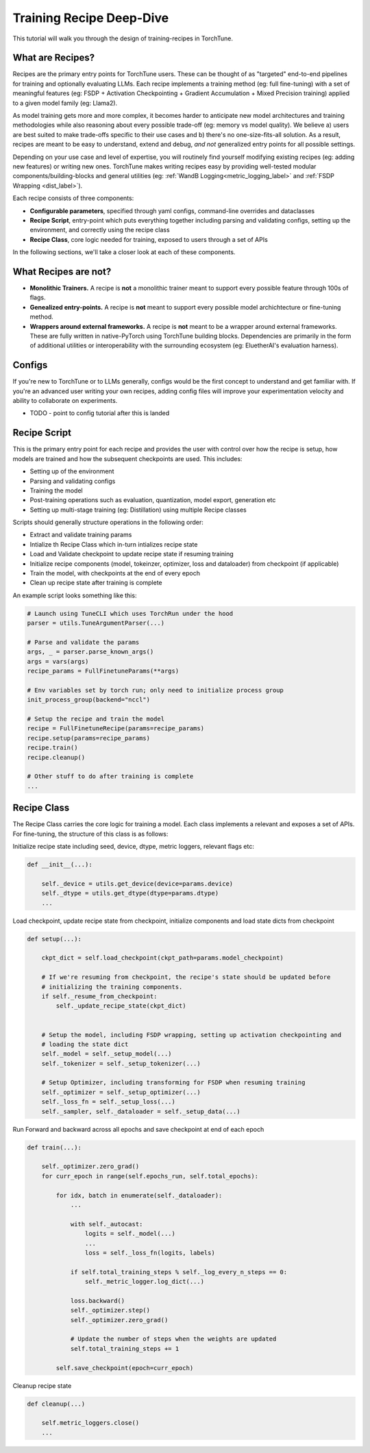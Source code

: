 .. _recipe_deepdive:

=========================
Training Recipe Deep-Dive
=========================

This tutorial will walk you through the design of training-recipes in TorchTune.

.. grid:: 1

    .. grid-item-card:: :octicon:`mortar-board;1em;` What you will learn

      * What are recipes?
      * How should I structure my own recipe?


What are Recipes?
-----------------
Recipes are the primary entry points for TorchTune users. These can be thought of
as "targeted" end-to-end pipelines for training and optionally evaluating LLMs.
Each recipe implements a training method (eg: full fine-tuning) with a set of meaningful
features (eg: FSDP + Activation Checkpointing + Gradient Accumulation + Mixed Precision training)
applied to a given model family (eg: Llama2).

As model training gets more and more complex, it becomes harder to anticipate new model architectures
and training methodologies while also reasoning about every possible trade-off (eg: memory vs model quality).
We believe a) users are best suited to make trade-offs specific to
their use cases and b) there's no one-size-fits-all solution. As a result, recipes are meant to be easy
to understand, extend and debug, *and not* generalized entry points for all possible settings.

Depending on your use case and level of expertise, you will routinely find yourself modifying existing
recipes (eg: adding new features) or writing new ones. TorchTune makes writing recipes easy by providing
well-tested modular components/building-blocks and general utilities
(eg: :ref:`WandB Logging<metric_logging_label>` and :ref:`FSDP Wrapping <dist_label>`).


Each recipe consists of three components:

- **Configurable parameters**, specified through yaml configs, command-line overrides and dataclasses
- **Recipe Script**, entry-point which puts everything together including parsing and validating configs, setting up the environment, and correctly using the recipe class
- **Recipe Class**, core logic needed for training, exposed to users through a set of APIs

In the following sections, we'll take a closer look at each of these components.


What Recipes are not?
---------------------

- **Monolithic Trainers.** A recipe is **not** a monolithic trainer meant to support every possible feature through 100s of flags.
- **Genealized entry-points.** A recipe is **not** meant to support every possible model archichtecture or fine-tuning method.
- **Wrappers around external frameworks.** A recipe is **not** meant to be a wrapper around external frameworks. These are fully written in native-PyTorch using TorchTune building blocks. Dependencies are primarily in the form of additional utilities or interoperability with the surrounding ecosystem (eg: EluetherAI's evaluation harness).


Configs
-------

If you're new to TorchTune or to LLMs generally, configs would be the first concept to understand and get familiar with.
If you're an advanced user writing your own recipes, adding config files will improve your experimentation velocity and
ability to collaborate on experiments.

- TODO - point to config tutorial after this is landed


Recipe Script
-------------

This is the primary entry point for each recipe and provides the user with control over how the recipe is setup, how models are
trained and how the subsequent checkpoints are used. This includes:

- Setting up of the environment
- Parsing and validating configs
- Training the model
- Post-training operations such as evaluation, quantization, model export, generation etc
- Setting up multi-stage training (eg: Distillation) using multiple Recipe classes


Scripts should generally structure operations in the following order:

- Extract and validate training params
- Intialize th Recipe Class which in-turn intializes recipe state
- Load and Validate checkpoint to update recipe state if resuming training
- Initialize recipe components (model, tokeinzer, optimizer, loss and dataloader) from checkpoint (if applicable)
- Train the model, with checkpoints at the end of every epoch
- Clean up recipe state after training is complete


An example script looks something like this:

.. code-block:: python

    # Launch using TuneCLI which uses TorchRun under the hood
    parser = utils.TuneArgumentParser(...)

    # Parse and validate the params
    args, _ = parser.parse_known_args()
    args = vars(args)
    recipe_params = FullFinetuneParams(**args)

    # Env variables set by torch run; only need to initialize process group
    init_process_group(backend="nccl")

    # Setup the recipe and train the model
    recipe = FullFinetuneRecipe(params=recipe_params)
    recipe.setup(params=recipe_params)
    recipe.train()
    recipe.cleanup()

    # Other stuff to do after training is complete
    ...


Recipe Class
------------

The Recipe Class carries the core logic for training a model. Each class implements a relevant and exposes a
set of APIs. For fine-tuning, the structure of this class is as follows:

Initialize recipe state including seed, device, dtype, metric loggers, relevant flags etc:

.. code-block:: python

    def __init__(...):

        self._device = utils.get_device(device=params.device)
        self._dtype = utils.get_dtype(dtype=params.dtype)
        ...

Load checkpoint, update recipe state from checkpoint, initialize components and load state dicts from checkpoint

.. code-block:: python

    def setup(...):

        ckpt_dict = self.load_checkpoint(ckpt_path=params.model_checkpoint)

        # If we're resuming from checkpoint, the recipe's state should be updated before
        # initializing the training components.
        if self._resume_from_checkpoint:
            self._update_recipe_state(ckpt_dict)


        # Setup the model, including FSDP wrapping, setting up activation checkpointing and
        # loading the state dict
        self._model = self._setup_model(...)
        self._tokenizer = self._setup_tokenizer(...)

        # Setup Optimizer, including transforming for FSDP when resuming training
        self._optimizer = self._setup_optimizer(...)
        self._loss_fn = self._setup_loss(...)
        self._sampler, self._dataloader = self._setup_data(...)



Run Forward and backward across all epochs and save checkpoint at end of each epoch

.. code-block:: python

    def train(...):

        self._optimizer.zero_grad()
        for curr_epoch in range(self.epochs_run, self.total_epochs):

            for idx, batch in enumerate(self._dataloader):
                ...

                with self._autocast:
                    logits = self._model(...)
                    ...
                    loss = self._loss_fn(logits, labels)

                if self.total_training_steps % self._log_every_n_steps == 0:
                    self._metric_logger.log_dict(...)

                loss.backward()
                self._optimizer.step()
                self._optimizer.zero_grad()

                # Update the number of steps when the weights are updated
                self.total_training_steps += 1

            self.save_checkpoint(epoch=curr_epoch)


Cleanup recipe state

.. code-block:: python

    def cleanup(...)

        self.metric_loggers.close()
        ...
